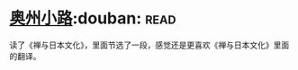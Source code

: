 * [[https://book.douban.com/subject/5395169/][奥州小路]]:douban::read:
读了《禅与日本文化》，里面节选了一段，感觉还是更喜欢《禅与日本文化》里面的翻译。
